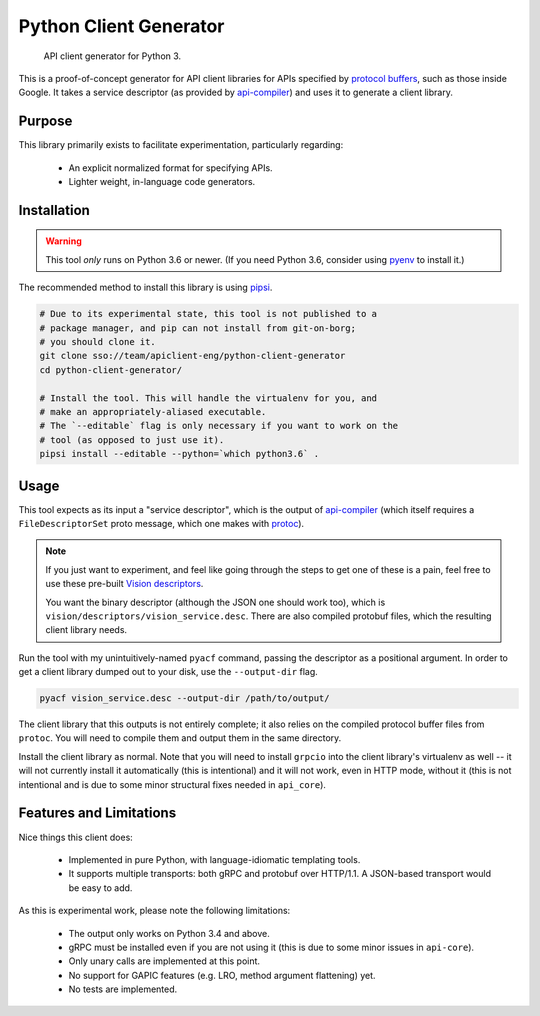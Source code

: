 Python Client Generator
=======================

|release level|

    API client generator for Python 3.

This is a proof-of-concept generator for API client libraries for APIs
specified by `protocol buffers`_, such as those inside Google.
It takes a service descriptor (as provided by `api-compiler`_) and uses it
to generate a client library.

.. _protocol buffers: https://developers.google.com/protocol-buffers/
.. _api-compiler: https://github.com/googleapis/api-compiler

Purpose
-------

This library primarily exists to facilitate experimentation, particularly
regarding:

  - An explicit normalized format for specifying APIs.
  - Lighter weight, in-language code generators.

Installation
------------

.. warning::

    This tool *only* runs on Python 3.6 or newer.
    (If you need Python 3.6, consider using `pyenv`_ to install it.)

The recommended method to install this library is using `pipsi`_.

.. code-block:: shell

    # Due to its experimental state, this tool is not published to a
    # package manager, and pip can not install from git-on-borg;
    # you should clone it.
    git clone sso://team/apiclient-eng/python-client-generator
    cd python-client-generator/

    # Install the tool. This will handle the virtualenv for you, and
    # make an appropriately-aliased executable.
    # The `--editable` flag is only necessary if you want to work on the
    # tool (as opposed to just use it).
    pipsi install --editable --python=`which python3.6` .

.. _pyenv: https://github.com/pyenv/pyenv
.. _pipsi: https://github.com/mitsuhiko/pipsi

Usage
-----

This tool expects as its input a "service descriptor", which is the output
of `api-compiler`_ (which itself requires a ``FileDescriptorSet`` proto
message, which one makes with `protoc`_).

.. note::

    If you just want to experiment, and feel like going through the steps
    to get one of these is a pain, feel free to use these pre-built
    `Vision descriptors`_.

    You want the binary descriptor (although the JSON one should work too),
    which is ``vision/descriptors/vision_service.desc``.
    There are also compiled protobuf files, which the resulting client
    library needs.

Run the tool with my unintuitively-named ``pyacf`` command, passing the
descriptor as a positional argument. In order to get a client library dumped
out to your disk, use the ``--output-dir`` flag.

.. code-block:: shell

    pyacf vision_service.desc --output-dir /path/to/output/

The client library that this outputs is not entirely complete; it also
relies on the compiled protocol buffer files from ``protoc``. You will need
to compile them and output them in the same directory.

Install the client library as normal. Note that you will need to install
``grpcio`` into the client library's virtualenv as well -- it will not
currently install it automatically (this is intentional) and it will not work,
even in HTTP mode, without it (this is not intentional and is due to some
minor structural fixes needed in ``api_core``).

.. _Vision descriptors: https://goto.google.com/api-client-tools-inputs
.. _protoc: https://github.com/google/protobuf

Features and Limitations
------------------------

Nice things this client does:

  - Implemented in pure Python, with language-idiomatic templating tools.
  - It supports multiple transports: both gRPC and protobuf over HTTP/1.1.
    A JSON-based transport would be easy to add.

As this is experimental work, please note the following limitations:

  - The output only works on Python 3.4 and above.
  - gRPC must be installed even if you are not using it (this is due to
    some minor issues in ``api-core``).
  - Only unary calls are implemented at this point.
  - No support for GAPIC features (e.g. LRO, method argument flattening) yet.
  - No tests are implemented.

.. |release level| image:: https://img.shields.io/badge/release%20level-pre%20alpha-red.svg?style&#x3D;flat
    :target: https://cloud.google.com/terms/launch-stages
